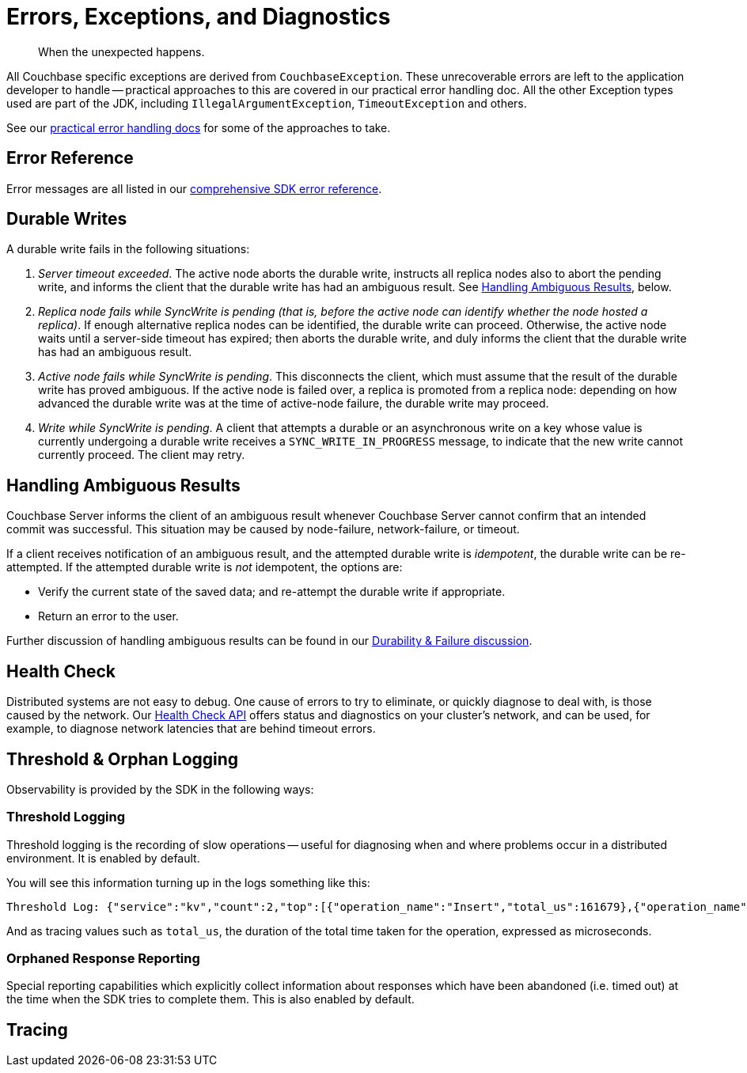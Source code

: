 = Errors, Exceptions, and Diagnostics
:nav-title: Errors & Diagnostics
:page-topic-type: concept
:page-partial:

[abstract]
When the unexpected happens.

// tag::exception[]
All Couchbase specific exceptions are derived from `CouchbaseException`.
These unrecoverable errors are left to the application developer to handle -- practical approaches to this are covered in our
//xref:howtos:error-handling.adoc // don't forget to add back the []
practical error handling doc.
All the other Exception types used are part of the JDK, including `IllegalArgumentException`, `TimeoutException` and others.

See our xref:howtos:error-handling.adoc[practical error handling docs] for some of the approaches to take.
// end::exception[]

// tag::ref[]
== Error Reference

Error messages are all listed in our xref:ref:error-codes.adoc[comprehensive SDK error reference].
// which, where appropriate, links to steps to take to correct the error.
// end::ref[]

// tag::durability[]
== Durable Writes

// shared with
// https://docs-staging.couchbase.com/server/6.5/learn/data/durability.html#failure-scenarios
// TODO add this partials include to that page

// tag::durability-failure[]

A durable write fails in the following situations:

. _Server timeout exceeded_.
The active node aborts the durable write, instructs all replica nodes also to abort the pending write, and informs the client that the durable write has had an ambiguous result.
See xref:7.1@server:learn:data/durability.adoc#handling-ambiguous-results[Handling Ambiguous Results], below.

. _Replica node fails while SyncWrite is pending (that is, before the active node can identify whether the node hosted a replica)_.
If enough alternative replica nodes can be identified, the durable write can proceed.
Otherwise, the active node waits until a server-side timeout has expired; then aborts the durable write, and duly informs the client that the durable write has had an ambiguous result.

. _Active node fails while SyncWrite is pending_.
This disconnects the client, which must assume that the result of the durable write has proved ambiguous.
If the active node is failed over, a replica is promoted from a replica node: depending on how advanced the durable write was at the time of active-node failure, the durable write may proceed.

. _Write while SyncWrite is pending_.
A client that attempts a durable or an asynchronous write on a key whose value is currently undergoing a durable write receives a `SYNC_WRITE_IN_PROGRESS` message, to indicate that the new write cannot currently proceed.
The client may retry.

// end::durability-failure[]

== Handling Ambiguous Results

// tag::handling-ambiguous-results[]
Couchbase Server informs the client of an ambiguous result whenever Couchbase Server cannot confirm that an intended commit was successful.
This situation may be caused by node-failure, network-failure, or timeout.

If a client receives notification of an ambiguous result, and the attempted durable write is _idempotent_, the durable write can be re-attempted.
If the attempted durable write is _not_ idempotent, the options are:

* Verify the current state of the saved data; and re-attempt the durable write if appropriate.

* Return an error to the user.

// end::handling-ambiguous-results[]

Further discussion of handling ambiguous results can be found in our xref:concept-docs:durability-replication-failure-considerations.adoc#ambiguity[Durability & Failure discussion].

// end::durability[]

// tag::diag[]
== Health Check

Distributed systems are not easy to debug.
One cause of errors to try to eliminate, or quickly diagnose to deal with, is those caused by the network.
Our xref:health-check.adoc[Health Check API] offers status and diagnostics on your cluster's network, and can be used, for example, to diagnose network latencies that are behind timeout errors.
// end::diag[]

// tag::observability[]
== Threshold & Orphan Logging

Observability is provided by the SDK in the following ways:

=== Threshold Logging

Threshold logging is the recording of slow operations -- useful for diagnosing when and where problems occur in a distributed environment.
It is enabled by default.

////
=== Request Tracing
The tracing capability allows the SDK to store, aggregate and potentially forward information about an individual request which can be used for later analysis.
This information can include the time it took to encode it, how much time it spent on the wire, etc.

=== Observability Metrics
The SDK collects information which is not tied to an individual request but rather to a collection of them (such as requests per second on a specific socket).
Or concerning the environment the SDK is running in (for example, garbage collection timings, CPU usage, etc.).
////

You will see this information turning up in the logs something like this:

[source,json]
----
Threshold Log: {"service":"kv","count":2,"top":[{"operation_name":"Insert","total_us":161679},{"operation_name":"Upsert","total_us":161451}]}
----

And as tracing values such as `total_us`, the duration of the total time taken for the operation, expressed as microseconds.

=== Orphaned Response Reporting

Special reporting capabilities which explicitly collect information about responses which have been abandoned (i.e. timed out) at the time when the SDK tries to complete them.
This is also enabled by default.
// The first two of the three categories above are also available as OT
// end::observability[]

// tag::rto[]
== Tracing

// awaiting opentelemetry release
// end::rto[]

